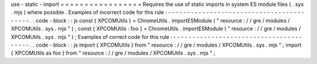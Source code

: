 use
-
static
-
import
=
=
=
=
=
=
=
=
=
=
=
=
=
=
=
=
=
Requires
the
use
of
static
imports
in
system
ES
module
files
(
.
sys
.
mjs
)
where
possible
.
Examples
of
incorrect
code
for
this
rule
:
-
-
-
-
-
-
-
-
-
-
-
-
-
-
-
-
-
-
-
-
-
-
-
-
-
-
-
-
-
-
-
-
-
-
-
-
-
-
-
-
-
.
.
code
-
block
:
:
js
const
{
XPCOMUtils
}
=
ChromeUtils
.
importESModule
(
"
resource
:
/
/
gre
/
modules
/
XPCOMUtils
.
sys
.
mjs
"
)
;
const
{
XPCOMUtils
:
foo
}
=
ChromeUtils
.
importESModule
(
"
resource
:
/
/
gre
/
modules
/
XPCOMUtils
.
sys
.
mjs
"
)
;
Examples
of
correct
code
for
this
rule
:
-
-
-
-
-
-
-
-
-
-
-
-
-
-
-
-
-
-
-
-
-
-
-
-
-
-
-
-
-
-
-
-
-
-
-
-
-
-
-
.
.
code
-
block
:
:
js
import
{
XPCOMUtils
}
from
"
resource
:
/
/
gre
/
modules
/
XPCOMUtils
.
sys
.
mjs
"
;
import
{
XPCOMUtils
as
foo
}
from
"
resource
:
/
/
gre
/
modules
/
XPCOMUtils
.
sys
.
mjs
"
;
